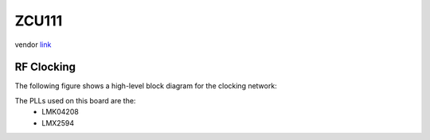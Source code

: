 ZCU111
======

vendor `link <zcu111_>`_

.. image:: ../../../_static/img/rfsoc/readme/zcu111.jpeg

RF Clocking
-----------

The following figure shows a high-level block diagram for the clocking network:

.. image:: ../../../_static/img/rfsoc/readme/clk-zcu111.png

The PLLs used on this board are the:
  * LMK04208
  * LMX2594

.. _zcu111: https://www.xilinx.com/products/boards-and-kits/zcu111.html
